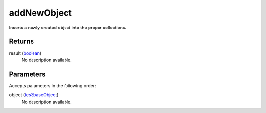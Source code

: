 addNewObject
====================================================================================================

Inserts a newly created object into the proper collections.

Returns
----------------------------------------------------------------------------------------------------

result (`boolean`_)
    No description available.

Parameters
----------------------------------------------------------------------------------------------------

Accepts parameters in the following order:

object (`tes3baseObject`_)
    No description available.

.. _`boolean`: ../../../lua/type/boolean.html
.. _`tes3baseObject`: ../../../lua/type/tes3baseObject.html
